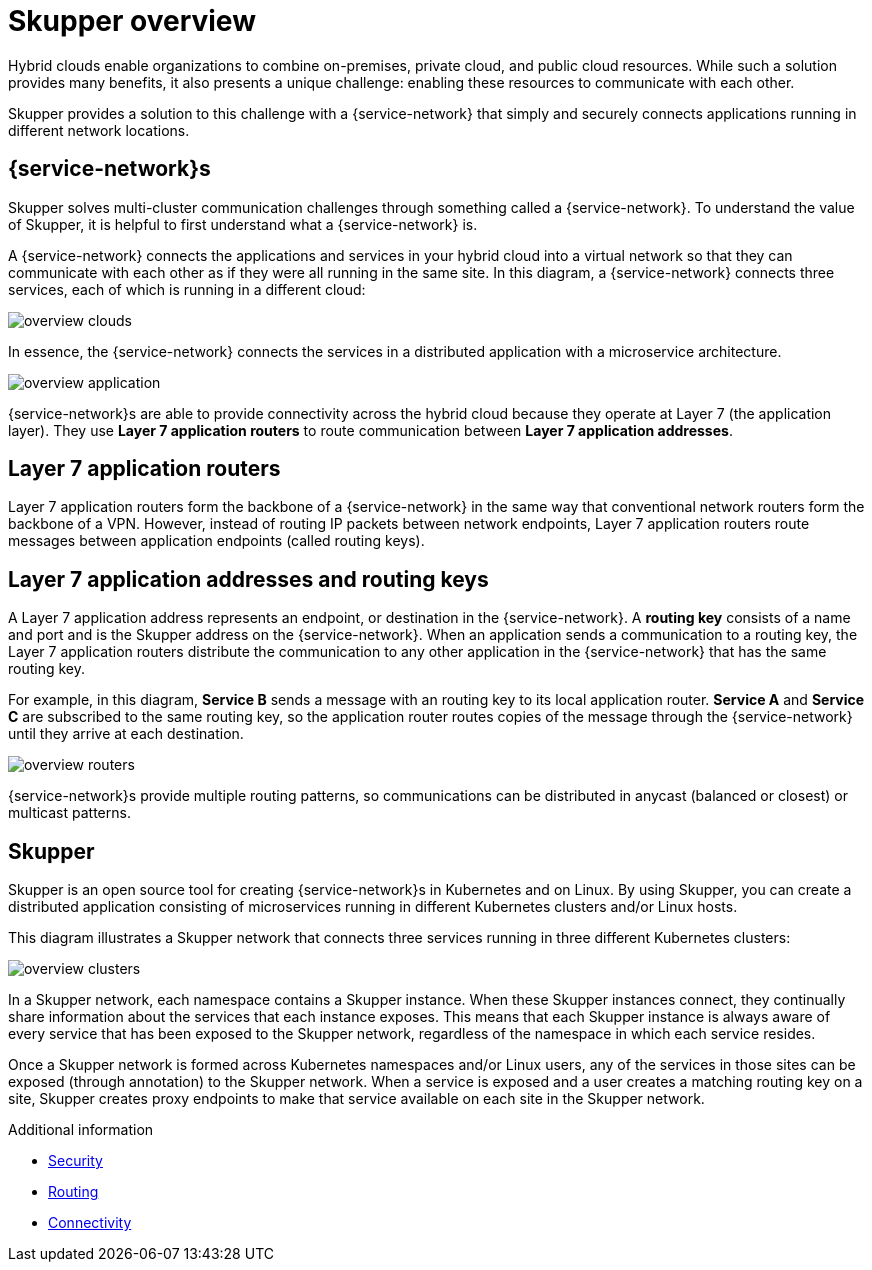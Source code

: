 
//Category: skupper-overview
// Type: assembly

[id="skupper-overview"] 
= Skupper overview

Hybrid clouds enable organizations to combine on-premises, private cloud, and public cloud resources.
While such a solution provides many benefits, it also presents a unique challenge: enabling these resources to communicate with each other.

Skupper provides a solution to this challenge with a {service-network} that simply and securely connects applications running in different network locations.

// Type: concept
[id="virtual-application-networks"] 
== {service-network}s

Skupper solves multi-cluster communication challenges through something called a {service-network}.
To understand the value of Skupper, it is helpful to first understand what a {service-network} is.

A {service-network} connects the applications and services in your hybrid cloud into a virtual network so that they can communicate with each other as if they were all running in the same site.
In this diagram, a {service-network} connects three services, each of which is running in a different cloud:

image::../images/overview-clouds.png[]

In essence, the {service-network} connects the services in a distributed application with a microservice architecture.

image::../images/overview-application.png[]

{service-network}s are able to provide connectivity across the hybrid cloud because they operate at Layer 7 (the application layer).
They use *Layer 7 application routers* to route communication between *Layer 7 application addresses*.

// Type: concept
[id="layer-7-application-routers"] 
== Layer 7 application routers

Layer 7 application routers form the backbone of a {service-network} in the same way that conventional network routers form the backbone of a VPN.
However, instead of routing IP packets between network endpoints, Layer 7 application routers route messages between application endpoints (called routing keys).

// Type: concept
[id="layer-7-application-addresses"]
== Layer 7 application addresses and routing keys

A Layer 7 application address represents an endpoint, or destination in the {service-network}.
A *routing key* consists of a name and port and is the Skupper address on the {service-network}.
When an application sends a communication to a routing key, the Layer 7 application routers distribute the communication to any other application in the {service-network} that has the same routing key.

For example, in this diagram, *Service B* sends a message with an routing key to its local application router.
*Service A* and *Service C* are subscribed to the same routing key, so the application router routes copies of the message through the {service-network} until they arrive at each destination.

image::../images/overview-routers.png[]

{service-network}s provide multiple routing patterns, so communications can be distributed in anycast (balanced or closest) or multicast patterns.

// Type: concept
[id="skupper"] 
== Skupper

Skupper is an open source tool for creating {service-network}s in Kubernetes and on Linux.
By using Skupper, you can create a distributed application consisting of microservices running in different Kubernetes clusters and/or Linux hosts.

This diagram illustrates a Skupper network that connects three services running in three different Kubernetes clusters:

image::../images/overview-clusters.png[]

In a Skupper network, each namespace contains a Skupper instance.
When these Skupper instances connect, they continually share information about the services that each instance exposes.
This means that each Skupper instance is always aware of every service that has been exposed to the Skupper network, regardless of the namespace in which each service resides.

Once a Skupper network is formed across Kubernetes namespaces and/or Linux users, any of the services in those sites can be exposed (through annotation) to the Skupper network.
When a service is exposed and a user creates a matching routing key on a site, Skupper creates proxy endpoints to make that service available on each site in the Skupper network.

.Additional information

* xref:security.adoc[Security]
* xref:routing.adoc[Routing]
* xref:connectivity.adoc[Connectivity]
